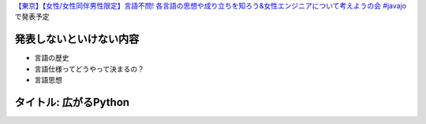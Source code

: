 `【東京】【女性/女性同伴男性限定】言語不問! 各言語の思想や成り立ちを知ろう&女性エンジニアについて考えようの会 #javajo <https://javajo.doorkeeper.jp/events/73293>`_ で発表予定

発表しないといけない内容
=======================
* 言語の歴史
* 言語仕様ってどうやって決まるの？
* 言語思想


タイトル: 広がるPython
==================================
